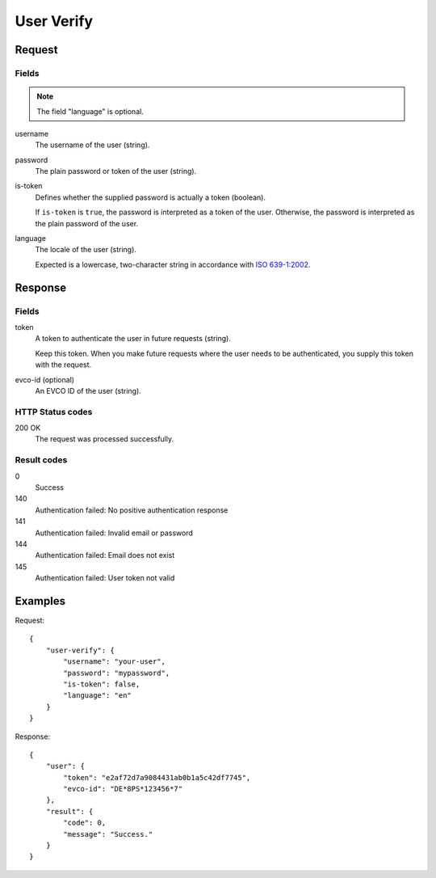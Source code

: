 .. highlight:: js

.. _calls-userverify-docs:

User Verify
===========

Request
-------

Fields
~~~~~~

.. note:: The field "language" is optional.

username
    The username of the user (string).
password
    The plain password or token of the user (string).
is-token
    Defines whether the supplied password is actually a token (boolean).

    If ``is-token`` is ``true``, the password is interpreted as a token of the user.
    Otherwise, the password is interpreted as the plain password of the user.
language
    The locale of the user (string).

    Expected is a lowercase, two-character string in accordance with `ISO 639-1:2002`_.

Response
--------

Fields
~~~~~~

token
    A token to authenticate the user in future requests (string).

    Keep this token.
    When you make future requests where the user needs to be authenticated,
    you supply this token with the request.
evco-id (optional)
    An EVCO ID of the user (string).

HTTP Status codes
~~~~~~~~~~~~~~~~~

200 OK
    The request was processed successfully.

Result codes
~~~~~~~~~~~~
0
    Success
140
    Authentication failed: No positive authentication response
141
    Authentication failed: Invalid email or password
144
    Authentication failed: Email does not exist
145
    Authentication failed: User token not valid

Examples
--------

Request::

    {
        "user-verify": {
            "username": "your-user",
            "password": "mypassword",
            "is-token": false,
            "language": "en"
        }
    }

Response::

    {
        "user": {
            "token": "e2af72d7a9084431ab0b1a5c42df7745",
            "evco-id": "DE*8PS*123456*7"
        },
        "result": {
            "code": 0,
            "message": "Success."
        }
    }

.. _iso 639-1:2002: https://en.wikipedia.org/wiki/ISO_639-1
